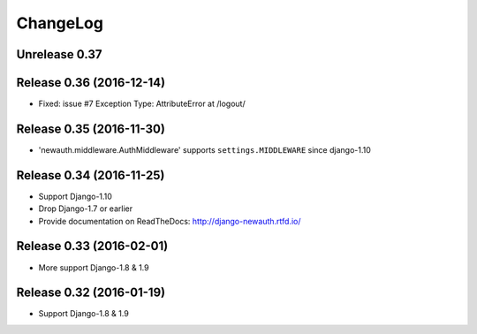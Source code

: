 =========
ChangeLog
=========

Unrelease 0.37
==============



Release 0.36 (2016-12-14)
=========================

- Fixed: issue #7 Exception Type: AttributeError at /logout/


Release 0.35 (2016-11-30)
=========================

- 'newauth.middleware.AuthMiddleware' supports ``settings.MIDDLEWARE`` since django-1.10

Release 0.34 (2016-11-25)
=========================

- Support Django-1.10
- Drop Django-1.7 or earlier
- Provide documentation on ReadTheDocs: http://django-newauth.rtfd.io/

Release 0.33 (2016-02-01)
=========================

- More support Django-1.8 & 1.9

Release 0.32 (2016-01-19)
=========================

- Support Django-1.8 & 1.9

